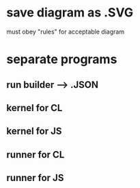 * save diagram as .SVG
must obey "rules" for acceptable diagram
* separate programs
** run builder --> .JSON
** kernel for CL 
** kernel for JS
** runner for CL
** runner for JS
